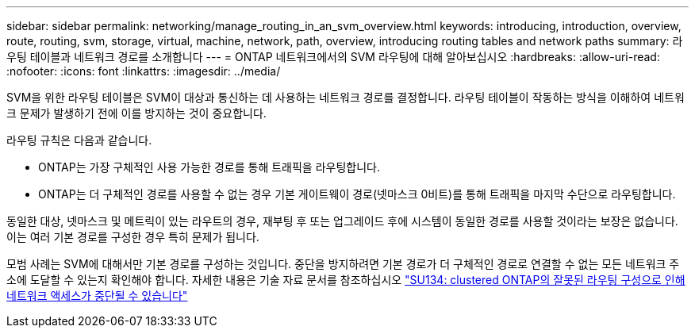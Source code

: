 ---
sidebar: sidebar 
permalink: networking/manage_routing_in_an_svm_overview.html 
keywords: introducing, introduction, overview, route, routing, svm, storage, virtual, machine, network, path, overview, introducing routing tables and network paths 
summary: 라우팅 테이블과 네트워크 경로를 소개합니다 
---
= ONTAP 네트워크에서의 SVM 라우팅에 대해 알아보십시오
:hardbreaks:
:allow-uri-read: 
:nofooter: 
:icons: font
:linkattrs: 
:imagesdir: ../media/


[role="lead"]
SVM을 위한 라우팅 테이블은 SVM이 대상과 통신하는 데 사용하는 네트워크 경로를 결정합니다. 라우팅 테이블이 작동하는 방식을 이해하여 네트워크 문제가 발생하기 전에 이를 방지하는 것이 중요합니다.

라우팅 규칙은 다음과 같습니다.

* ONTAP는 가장 구체적인 사용 가능한 경로를 통해 트래픽을 라우팅합니다.
* ONTAP는 더 구체적인 경로를 사용할 수 없는 경우 기본 게이트웨이 경로(넷마스크 0비트)를 통해 트래픽을 마지막 수단으로 라우팅합니다.


동일한 대상, 넷마스크 및 메트릭이 있는 라우트의 경우, 재부팅 후 또는 업그레이드 후에 시스템이 동일한 경로를 사용할 것이라는 보장은 없습니다. 이는 여러 기본 경로를 구성한 경우 특히 문제가 됩니다.

모범 사례는 SVM에 대해서만 기본 경로를 구성하는 것입니다. 중단을 방지하려면 기본 경로가 더 구체적인 경로로 연결할 수 없는 모든 네트워크 주소에 도달할 수 있는지 확인해야 합니다. 자세한 내용은 기술 자료 문서를 참조하십시오 https://kb.netapp.com/Support_Bulletins/Customer_Bulletins/SU134["SU134: clustered ONTAP의 잘못된 라우팅 구성으로 인해 네트워크 액세스가 중단될 수 있습니다"^]
